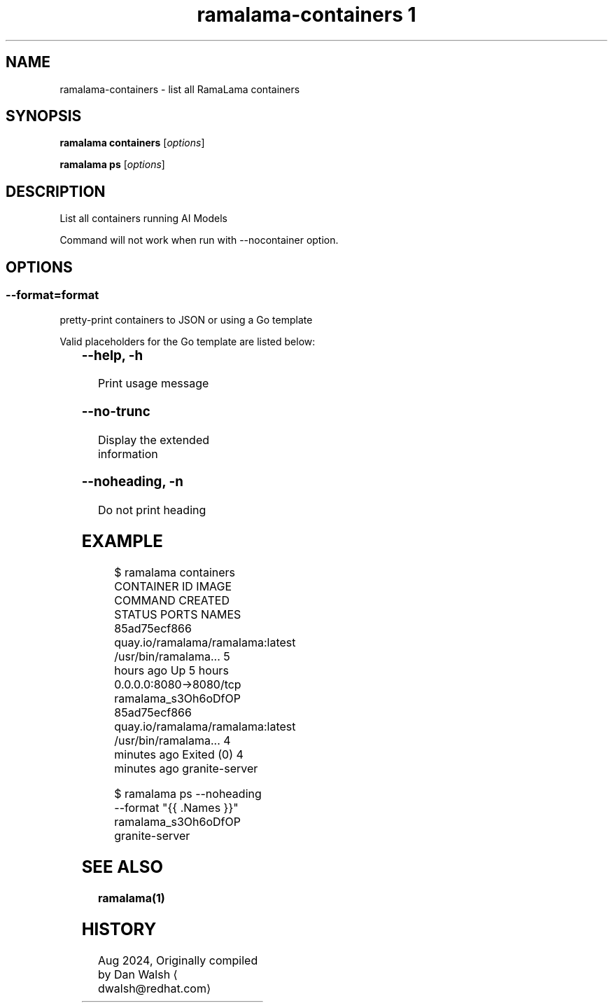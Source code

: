 .TH "ramalama-containers 1" 
.nh
.ad l

.SH NAME
.PP
ramalama\-containers \- list all RamaLama containers

.SH SYNOPSIS
.PP
\fBramalama containers\fP [\fIoptions\fP]

.PP
\fBramalama ps\fP [\fIoptions\fP]

.SH DESCRIPTION
.PP
List all containers running AI Models

.PP
Command will not work when run with \-\-nocontainer option.

.SH OPTIONS
.SS \fB\-\-format\fP=\fIformat\fP
.PP
pretty\-print containers to JSON or using a Go template

.PP
Valid placeholders for the Go template are listed below:

.TS
allbox;
l l 
l l .
\fB\fC\fBPlaceholder\fP\fR	\fB\fC\fBDescription\fP\fR
\&.Command	Quoted command used
\&.Created ...	T{
Creation time for container, Y\-M\-D H:M:S
T}
\&.CreatedAt	T{
Creation time for container (same as above)
T}
\&.CreatedHuman	Creation time, relative
\&.ExitCode	Container exit code
\&.Exited	"true" if container has exited
\&.ExitedAt	T{
Time (epoch seconds) that container exited
T}
\&.ExposedPorts ...	T{
Map of exposed ports on this container
T}
\&.ID	Container ID
\&.Image	Image Name/ID
\&.ImageID	Image ID
\&.Label \fIstring\fP	T{
Specified label of the container
T}
\&.Labels ...	T{
All the labels assigned to the container
T}
\&.Names	Name of container
\&.Networks	T{
Show all networks connected to the container
T}
\&.Pid	Process ID on host system
\&.Ports	Forwarded and exposed ports
\&.RunningFor	T{
Time elapsed since container was started
T}
\&.Size	Size of container
\&.StartedAt	T{
Time (epoch seconds) the container started
T}
\&.State	T{
Human\-friendly description of ctr state
T}
\&.Status	Status of container
.TE

.SS \fB\-\-help\fP, \fB\-h\fP
.PP
Print usage message

.SS \fB\-\-no\-trunc\fP
.PP
Display the extended information

.SS \fB\-\-noheading\fP, \fB\-n\fP
.PP
Do not print heading

.SH EXAMPLE
.PP
.RS

.nf
$ ramalama containers
CONTAINER ID  IMAGE                             COMMAND               CREATED        STATUS                    PORTS                   NAMES
85ad75ecf866  quay.io/ramalama/ramalama:latest  /usr/bin/ramalama...  5 hours ago    Up 5 hours                0.0.0.0:8080\->8080/tcp  ramalama\_s3Oh6oDfOP
85ad75ecf866  quay.io/ramalama/ramalama:latest  /usr/bin/ramalama...  4 minutes ago  Exited (0) 4 minutes ago                          granite\-server

.fi
.RE

.PP
.RS

.nf
$ ramalama ps \-\-noheading \-\-format "{{ .Names }}"
ramalama\_s3Oh6oDfOP
granite\-server

.fi
.RE

.SH SEE ALSO
.PP
\fBramalama(1)\fP

.SH HISTORY
.PP
Aug 2024, Originally compiled by Dan Walsh 
\[la]dwalsh@redhat.com\[ra]
